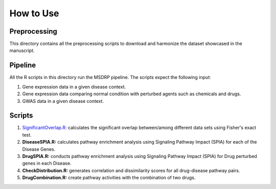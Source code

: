 How to Use
==========

Preprocessing
-------------

This directory contains all the preprocessing scripts to download and harmonize the dataset showcased in the manuscript.

Pipeline
--------

All the R scripts in this directory run the MSDRP pipeline. The scripts expect the following input:

1. Gene expression data in a given disease context.
2. Gene expression data comparing normal condition with perturbed agents such as chemicals and drugs.
3. GWAS data in a given disease context.

Scripts
-------
1. `SignificantOverlap.R: <https://github.com/asifemon/msdrp/blob/master/R/1-significantOverlap.r>`_ calculates the significant overlap between/among different data sets using Fisher's exact test. 
2. **DiseaseSPIA.R:** calculates pathway enrichment analysis using Signaling Pathway Impact (SPIA) for each of the Disease Genes. 
3. **DrugSPIA.R:** conducts pathway enrichment analysis using Signaling Pathway Impact (SPIA) for Drug perturbed genes in each Disease. 
4. **CheckDistribution.R:** generates correlation and dissimilarity scores for all drug-disease pathway pairs.
5. **DrugCombination.R:** create pathway activities with the combination of two drugs. 
